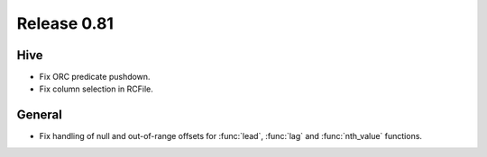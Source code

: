 ============
Release 0.81
============

Hive
----

* Fix ORC predicate pushdown.
* Fix column selection in RCFile.

General
-------

* Fix handling of null and out-of-range offsets for
  :func:`lead`, :func:`lag` and :func:`nth_value` functions.
